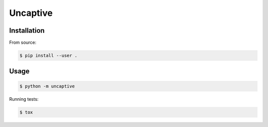 Uncaptive
========

Installation
------------

From source:

.. code:: bash

  $ pip install --user .

Usage
-----

.. code:: bash

  $ python -m uncaptive

Running tests:

.. code:: bash

  $ tox